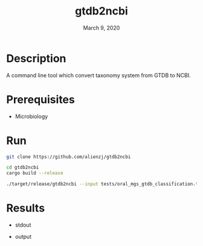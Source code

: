 #+TITLE:  gtdb2ncbi
#+DATE:    March 9, 2020
#+SINCE:   {replace with next tagged release version}
#+STARTUP: inlineimages nofold

* Table of Contents :TOC_3:noexport:
- [[#description][Description]]
- [[#prerequisites][Prerequisites]]
- [[#run][Run]]
- [[#results][Results]]

* Description
A command line tool which convert taxonomy system from GTDB to NCBI.

* Prerequisites
- Microbiology

* Run
#+BEGIN_SRC bash
git clone https://github.com/alienzj/gtdb2ncbi

cd gtdb2ncbi
cargo build --release

./target/release/gtdb2ncbi --input tests/oral_mgs_gtdb_classification.tsv --output tests/oral_mgs_gtdb_classification_add_ncbi.tsv
#+END_SRC

* Results
- stdout
[[file:tests/gtdb2ncbi_oral_mgs.png]]

- output
[[file:tests/gtdb2ncbi_oral_mgs_2.png]]
